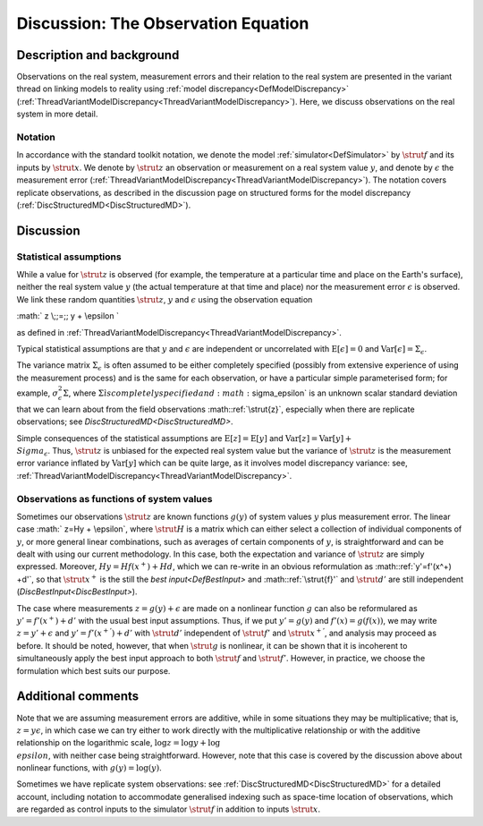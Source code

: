 .. _DiscObservations:

Discussion: The Observation Equation
====================================

Description and background
--------------------------

Observations on the real system, measurement errors and their relation
to the real system are presented in the variant thread on linking models
to reality using :ref:`model discrepancy<DefModelDiscrepancy>`
(:ref:`ThreadVariantModelDiscrepancy<ThreadVariantModelDiscrepancy>`).
Here, we discuss observations on the real system in more detail.

Notation
~~~~~~~~

In accordance with the standard toolkit notation, we denote the model
:ref:`simulator<DefSimulator>` by :math:`\strut{f}` and its inputs by
:math:`\strut{x}`. We denote by :math:`\strut{z}` an observation or
measurement on a real system value :math:`y`, and denote by :math:`\epsilon`
the measurement error
(:ref:`ThreadVariantModelDiscrepancy<ThreadVariantModelDiscrepancy>`).
The notation covers replicate observations, as described in the
discussion page on structured forms for the model discrepancy
(:ref:`DiscStructuredMD<DiscStructuredMD>`).

Discussion
----------

Statistical assumptions
~~~~~~~~~~~~~~~~~~~~~~~

While a value for :math:`\strut{z}` is observed (for example, the
temperature at a particular time and place on the Earth's surface),
neither the real system value :math:`y` (the actual temperature at that
time and place) nor the measurement error :math:`\epsilon` is observed. We
link these random quantities :math:`\strut{z}`, :math:`y` and :math:`\epsilon`
using the observation equation

:math:` z \\;\;=\;\; y + \\epsilon \`

as defined in
:ref:`ThreadVariantModelDiscrepancy<ThreadVariantModelDiscrepancy>`.

Typical statistical assumptions are that :math:`y` and :math:`\epsilon` are
independent or uncorrelated with :math:`\textrm{E}[\epsilon]=0` and
:math:`\textrm{Var}[\epsilon]=\Sigma_\epsilon`.

The variance matrix :math:`\Sigma_\epsilon` is often assumed to be either
completely specified (possibly from extensive experience of using the
measurement process) and is the same for each observation, or have a
particular simple parameterised form; for example,
:math:`\sigma_\epsilon^2\Sigma`, where :math:`\Sigma \` is completely
specified and :math:`\sigma_\epsilon` is an unknown scalar standard
deviation that we can learn about from the field observations
:math::ref:`\strut{z}`, especially when there are replicate observations; see
`DiscStructuredMD<DiscStructuredMD>`.

Simple consequences of the statistical assumptions are
:math:`\textrm{E}[z]=\textrm{E}[y]` and :math:`\textrm{Var}[z]=\textrm{Var}[y]
+ \\Sigma_\epsilon`. Thus, :math:`\strut{z}` is unbiased for the expected
real system value but the variance of :math:`\strut{z}` is the measurement
error variance inflated by :math:`\textrm{Var}[y]` which can be quite
large, as it involves model discrepancy variance: see,
:ref:`ThreadVariantModelDiscrepancy<ThreadVariantModelDiscrepancy>`.

Observations as functions of system values
~~~~~~~~~~~~~~~~~~~~~~~~~~~~~~~~~~~~~~~~~~

Sometimes our observations :math:`\strut{z}` are known functions :math:`g(y)`
of system values :math:`y` plus measurement error. The linear case :math:` z=Hy
+ \\epsilon`, where :math:`\strut{H}` is a matrix which can either select
a collection of individual components of :math:`y`, or more general linear
combinations, such as averages of certain components of :math:`y`, is
straightforward and can be dealt with using our current methodology. In
this case, both the expectation and variance of :math:`\strut{z}` are
simply expressed. Moreover, :math:`Hy=Hf(x^+) +Hd`, which we can re-write
in an obvious reformulation as :math::ref:`y'=f'(x^+) +d'`, so that
:math:`\strut{x^+}` is the still the `best input<DefBestInput>` and
:math::ref:`\strut{f}'` and :math:`\strut{d'}` are still independent
(`DiscBestInput<DiscBestInput>`).

The case where measurements :math:`z=g(y)+\epsilon` are made on a nonlinear
function :math:`g` can also be reformulared as :math:`y'=f'(x^+) +d'` with the
usual best input assumptions. Thus, if we put :math:`y'=g(y)` and
:math:`f'(x)=g(f(x))`, we may write :math:`z=y'+\epsilon` and
:math:`y'=f'(x^{+'})+d'` with :math:`\strut{d'}` independent of
:math:`\strut{f'}` and :math:`\strut{x^{+'}}`, and analysis may proceed as
before. It should be noted, however, that when :math:`\strut{g}` is
nonlinear, it can be shown that it is incoherent to simultaneously apply
the best input approach to both :math:`\strut{f}` and :math:`\strut{f'}`.
However, in practice, we choose the formulation which best suits our
purpose.

Additional comments
-------------------

Note that we are assuming measurement errors are additive, while in some
situations they may be multiplicative; that is, :math:`z=y\epsilon`, in
which case we can try either to work directly with the multiplicative
relationship or with the additive relationship on the logarithmic scale,
:math:`\log z=\log y+\log \\epsilon`, with neither case being
straightforward. However, note that this case is covered by the
discussion above about nonlinear functions, with :math:`g(y)=\log (y)`.

Sometimes we have replicate system observations: see
:ref:`DiscStructuredMD<DiscStructuredMD>` for a detailed account,
including notation to accommodate generalised indexing such as
space-time location of observations, which are regarded as control
inputs to the simulator :math:`\strut{f}` in addition to inputs
:math:`\strut{x}`.
